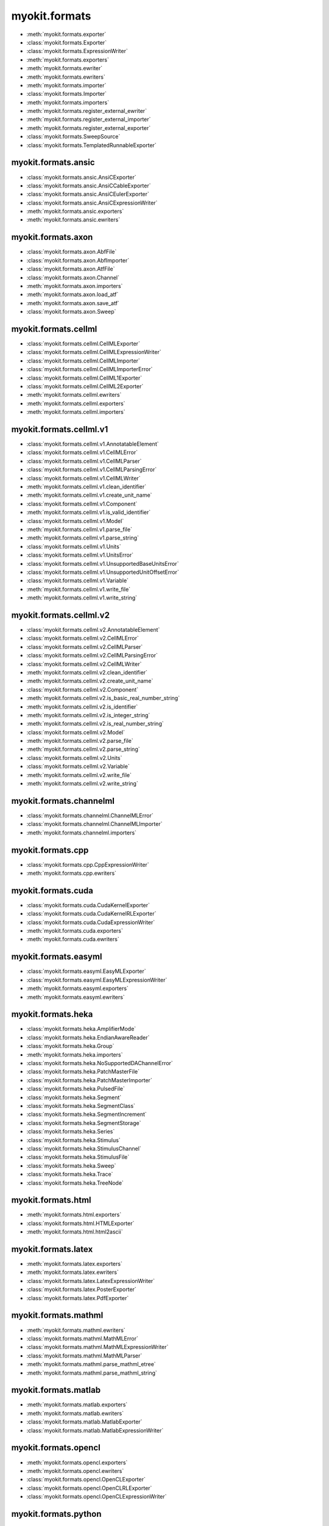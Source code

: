 .. _api/index/myokit/formats:

==============
myokit.formats
==============
- :meth:`myokit.formats.exporter`
- :class:`myokit.formats.Exporter`
- :class:`myokit.formats.ExpressionWriter`
- :meth:`myokit.formats.exporters`
- :meth:`myokit.formats.ewriter`
- :meth:`myokit.formats.ewriters`
- :meth:`myokit.formats.importer`
- :class:`myokit.formats.Importer`
- :meth:`myokit.formats.importers`
- :meth:`myokit.formats.register_external_ewriter`
- :meth:`myokit.formats.register_external_importer`
- :meth:`myokit.formats.register_external_exporter`
- :class:`myokit.formats.SweepSource`
- :class:`myokit.formats.TemplatedRunnableExporter`

myokit.formats.ansic
--------------------
- :class:`myokit.formats.ansic.AnsiCExporter`
- :class:`myokit.formats.ansic.AnsiCCableExporter`
- :class:`myokit.formats.ansic.AnsiCEulerExporter`
- :class:`myokit.formats.ansic.AnsiCExpressionWriter`
- :meth:`myokit.formats.ansic.exporters`
- :meth:`myokit.formats.ansic.ewriters`

myokit.formats.axon
-------------------
- :class:`myokit.formats.axon.AbfFile`
- :class:`myokit.formats.axon.AbfImporter`
- :class:`myokit.formats.axon.AtfFile`
- :class:`myokit.formats.axon.Channel`
- :meth:`myokit.formats.axon.importers`
- :meth:`myokit.formats.axon.load_atf`
- :meth:`myokit.formats.axon.save_atf`
- :class:`myokit.formats.axon.Sweep`

myokit.formats.cellml
---------------------
- :class:`myokit.formats.cellml.CellMLExporter`
- :class:`myokit.formats.cellml.CellMLExpressionWriter`
- :class:`myokit.formats.cellml.CellMLImporter`
- :class:`myokit.formats.cellml.CellMLImporterError`
- :class:`myokit.formats.cellml.CellML1Exporter`
- :class:`myokit.formats.cellml.CellML2Exporter`
- :meth:`myokit.formats.cellml.ewriters`
- :meth:`myokit.formats.cellml.exporters`
- :meth:`myokit.formats.cellml.importers`

myokit.formats.cellml.v1
------------------------------
- :class:`myokit.formats.cellml.v1.AnnotatableElement`
- :class:`myokit.formats.cellml.v1.CellMLError`
- :class:`myokit.formats.cellml.v1.CellMLParser`
- :class:`myokit.formats.cellml.v1.CellMLParsingError`
- :class:`myokit.formats.cellml.v1.CellMLWriter`
- :meth:`myokit.formats.cellml.v1.clean_identifier`
- :meth:`myokit.formats.cellml.v1.create_unit_name`
- :class:`myokit.formats.cellml.v1.Component`
- :meth:`myokit.formats.cellml.v1.is_valid_identifier`
- :class:`myokit.formats.cellml.v1.Model`
- :meth:`myokit.formats.cellml.v1.parse_file`
- :meth:`myokit.formats.cellml.v1.parse_string`
- :class:`myokit.formats.cellml.v1.Units`
- :class:`myokit.formats.cellml.v1.UnitsError`
- :class:`myokit.formats.cellml.v1.UnsupportedBaseUnitsError`
- :class:`myokit.formats.cellml.v1.UnsupportedUnitOffsetError`
- :class:`myokit.formats.cellml.v1.Variable`
- :meth:`myokit.formats.cellml.v1.write_file`
- :meth:`myokit.formats.cellml.v1.write_string`

myokit.formats.cellml.v2
------------------------------
- :class:`myokit.formats.cellml.v2.AnnotatableElement`
- :class:`myokit.formats.cellml.v2.CellMLError`
- :class:`myokit.formats.cellml.v2.CellMLParser`
- :class:`myokit.formats.cellml.v2.CellMLParsingError`
- :class:`myokit.formats.cellml.v2.CellMLWriter`
- :meth:`myokit.formats.cellml.v2.clean_identifier`
- :meth:`myokit.formats.cellml.v2.create_unit_name`
- :class:`myokit.formats.cellml.v2.Component`
- :meth:`myokit.formats.cellml.v2.is_basic_real_number_string`
- :meth:`myokit.formats.cellml.v2.is_identifier`
- :meth:`myokit.formats.cellml.v2.is_integer_string`
- :meth:`myokit.formats.cellml.v2.is_real_number_string`
- :class:`myokit.formats.cellml.v2.Model`
- :meth:`myokit.formats.cellml.v2.parse_file`
- :meth:`myokit.formats.cellml.v2.parse_string`
- :class:`myokit.formats.cellml.v2.Units`
- :class:`myokit.formats.cellml.v2.Variable`
- :meth:`myokit.formats.cellml.v2.write_file`
- :meth:`myokit.formats.cellml.v2.write_string`

myokit.formats.channelml
------------------------
- :class:`myokit.formats.channelml.ChannelMLError`
- :class:`myokit.formats.channelml.ChannelMLImporter`
- :meth:`myokit.formats.channelml.importers`

myokit.formats.cpp
------------------------
- :class:`myokit.formats.cpp.CppExpressionWriter`
- :meth:`myokit.formats.cpp.ewriters`

myokit.formats.cuda
-------------------
- :class:`myokit.formats.cuda.CudaKernelExporter`
- :class:`myokit.formats.cuda.CudaKernelRLExporter`
- :class:`myokit.formats.cuda.CudaExpressionWriter`
- :meth:`myokit.formats.cuda.exporters`
- :meth:`myokit.formats.cuda.ewriters`

myokit.formats.easyml
---------------------
- :class:`myokit.formats.easyml.EasyMLExporter`
- :class:`myokit.formats.easyml.EasyMLExpressionWriter`
- :meth:`myokit.formats.easyml.exporters`
- :meth:`myokit.formats.easyml.ewriters`

myokit.formats.heka
---------------------
- :class:`myokit.formats.heka.AmplifierMode`
- :class:`myokit.formats.heka.EndianAwareReader`
- :class:`myokit.formats.heka.Group`
- :meth:`myokit.formats.heka.importers`
- :class:`myokit.formats.heka.NoSupportedDAChannelError`
- :class:`myokit.formats.heka.PatchMasterFile`
- :class:`myokit.formats.heka.PatchMasterImporter`
- :class:`myokit.formats.heka.PulsedFile`
- :class:`myokit.formats.heka.Segment`
- :class:`myokit.formats.heka.SegmentClass`
- :class:`myokit.formats.heka.SegmentIncrement`
- :class:`myokit.formats.heka.SegmentStorage`
- :class:`myokit.formats.heka.Series`
- :class:`myokit.formats.heka.Stimulus`
- :class:`myokit.formats.heka.StimulusChannel`
- :class:`myokit.formats.heka.StimulusFile`
- :class:`myokit.formats.heka.Sweep`
- :class:`myokit.formats.heka.Trace`
- :class:`myokit.formats.heka.TreeNode`

myokit.formats.html
-------------------
- :meth:`myokit.formats.html.exporters`
- :class:`myokit.formats.html.HTMLExporter`
- :meth:`myokit.formats.html.html2ascii`

myokit.formats.latex
---------------------
- :meth:`myokit.formats.latex.exporters`
- :meth:`myokit.formats.latex.ewriters`
- :class:`myokit.formats.latex.LatexExpressionWriter`
- :class:`myokit.formats.latex.PosterExporter`
- :class:`myokit.formats.latex.PdfExporter`

myokit.formats.mathml
---------------------
- :meth:`myokit.formats.mathml.ewriters`
- :class:`myokit.formats.mathml.MathMLError`
- :class:`myokit.formats.mathml.MathMLExpressionWriter`
- :class:`myokit.formats.mathml.MathMLParser`
- :meth:`myokit.formats.mathml.parse_mathml_etree`
- :meth:`myokit.formats.mathml.parse_mathml_string`

myokit.formats.matlab
---------------------
- :meth:`myokit.formats.matlab.exporters`
- :meth:`myokit.formats.matlab.ewriters`
- :class:`myokit.formats.matlab.MatlabExporter`
- :class:`myokit.formats.matlab.MatlabExpressionWriter`

myokit.formats.opencl
---------------------
- :meth:`myokit.formats.opencl.exporters`
- :meth:`myokit.formats.opencl.ewriters`
- :class:`myokit.formats.opencl.OpenCLExporter`
- :class:`myokit.formats.opencl.OpenCLRLExporter`
- :class:`myokit.formats.opencl.OpenCLExpressionWriter`

myokit.formats.python
---------------------
- :meth:`myokit.formats.python.exporters`
- :meth:`myokit.formats.python.ewriters`
- :class:`myokit.formats.python.PythonExporter`
- :class:`myokit.formats.python.PythonExpressionWriter`
- :class:`myokit.formats.python.NumPyExpressionWriter`

myokit.formats.sbml
-------------------
- :class:`myokit.formats.sbml.Compartment`
- :class:`myokit.formats.sbml.CSymbolVariable`
- :class:`myokit.formats.sbml.Model`
- :class:`myokit.formats.sbml.ModifierSpeciesReference`
- :meth:`myokit.formats.sbml.importers`
- :class:`myokit.formats.sbml.Parameter`
- :class:`myokit.formats.sbml.Quantity`
- :class:`myokit.formats.sbml.Reaction`
- :class:`myokit.formats.sbml.SBMLError`
- :class:`myokit.formats.sbml.SBMLImporter`
- :class:`myokit.formats.sbml.SBMLParser`
- :class:`myokit.formats.sbml.SBMLParsingError`
- :class:`myokit.formats.sbml.Species`
- :class:`myokit.formats.sbml.SpeciesReference`

myokit.formats.stan
-------------------
- :meth:`myokit.formats.stan.exporters`
- :meth:`myokit.formats.stan.ewriters`
- :class:`myokit.formats.stan.StanExporter`
- :class:`myokit.formats.stan.StanExpressionWriter`

myokit.formats.sympy
--------------------
- :meth:`myokit.formats.sympy.ewriters`
- :meth:`myokit.formats.sympy.read`
- :class:`myokit.formats.sympy.SymPyExpressionReader`
- :class:`myokit.formats.sympy.SymPyExpressionWriter`
- :meth:`myokit.formats.sympy.write`

myokit.formats.wcp
--------------------
- :class:`myokit.formats.wcp.WcpFile`

myokit.formats.xml
-------------------
- :meth:`myokit.formats.xml.exporters`
- :meth:`myokit.formats.xml.split`
- :class:`myokit.formats.xml.XMLExporter`


